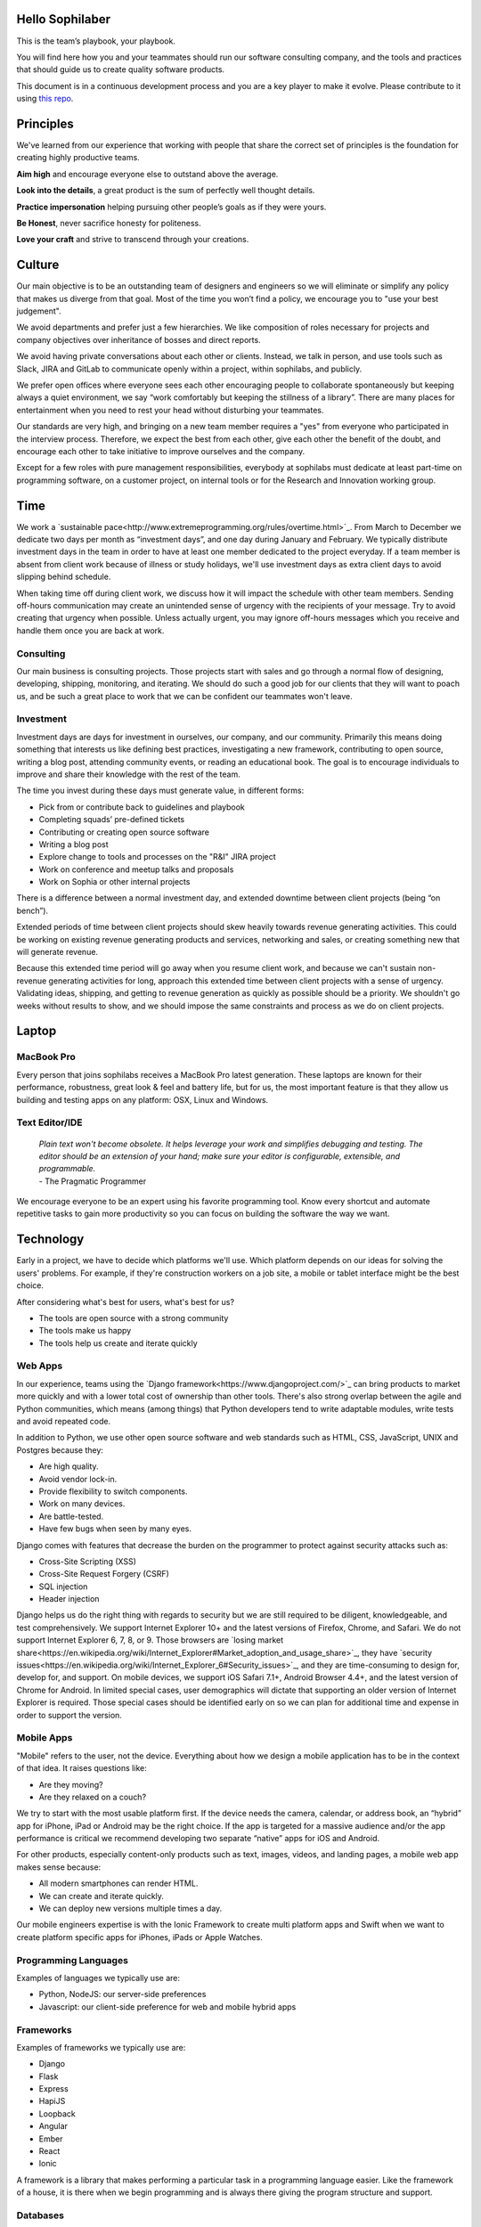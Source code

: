 Hello Sophilaber
================

This is the team’s playbook, your playbook.

You will find here how you and your teammates should run our software consulting
company, and the tools and practices that should guide us to create quality
software products.

This document is in a continuous development process and you are a key player
to make it evolve. Please contribute to it using `this repo
<https://git.sophilabs.io/sophilabs/playbook>`_.

Principles
==========

We've learned from our experience that working with people that share the
correct set of principles is the foundation for creating highly productive
teams.

**Aim high** and encourage everyone else to outstand above the average.

**Look into the details**, a great product is the sum of perfectly well thought
details.

**Practice impersonation** helping pursuing other people’s goals as if they
were yours.

**Be Honest**, never sacrifice honesty for politeness.

**Love your craft** and strive to transcend through your creations.

Culture
=======

Our main objective is to be an outstanding team of designers and engineers so
we will eliminate or simplify any policy that makes us diverge from that goal.
Most of the time you won’t find a policy, we encourage you to "use your best
judgement".

We avoid departments and prefer just a few hierarchies. We like composition of
roles necessary for projects and company objectives over inheritance of bosses
and direct reports.

We avoid having private conversations about each other or clients. Instead, we
talk in person, and use tools such as Slack, JIRA and GitLab to communicate
openly within a project, within sophilabs, and publicly.

We prefer open offices where everyone sees each other encouraging people to
collaborate spontaneously but keeping always a quiet environment, we say “work
comfortably but keeping the stillness of a library”. There are many places for
entertainment when you need to rest your head without disturbing your teammates.

Our standards are very high, and bringing on a new team member requires a "yes"
from everyone who participated in the interview process. Therefore, we expect
the best from each other, give each other the benefit of the doubt, and
encourage each other to take initiative to improve ourselves and the company.

Except for a few roles with pure management responsibilities, everybody at
sophilabs must dedicate at least part-time on programming software, on a
customer project, on internal tools or for the Research and Innovation
working group.

Time
====

We work a `sustainable pace<http://www.extremeprogramming.org/rules/overtime.html>`_.
From March to December we dedicate two days per
month as “investment days”, and one day during January and February. We
typically distribute investment days in the team in order to have at least one
member dedicated to the project everyday.
If a team member is absent from client work because of illness or study
holidays, we'll use investment days as extra client days to avoid slipping
behind schedule.

When taking time off during client work, we discuss how it will impact the
schedule with other team members.
Sending off-hours communication may create an unintended sense of urgency with
the recipients of your message. Try to avoid creating that urgency when
possible.
Unless actually urgent, you may ignore off-hours messages which you receive and
handle them once you are back at work.

Consulting
----------

Our main business is consulting projects. Those projects start with sales and
go through a normal flow of designing, developing, shipping, monitoring, and
iterating. We should do such a good job for our clients that they will want to
poach us, and be such a great place to work that we can be confident our
teammates won't leave.

Investment
----------

Investment days are days for investment in ourselves, our company, and our
community. Primarily this means doing something that interests us like
defining best practices, investigating a new framework, contributing to open
source, writing a blog post, attending community events, or reading an
educational book. The goal is to encourage individuals to improve and share
their knowledge with the rest of the team.

The time you invest during these days must generate value, in different forms:

- Pick from or contribute back to guidelines and playbook
- Completing squads’ pre-defined tickets
- Contributing or creating open source software
- Writing a blog post
- Explore change to tools and processes on the "R&I" JIRA project
- Work on conference and meetup talks and proposals
- Work on Sophia or other internal projects

There is a difference between a normal investment day, and extended downtime
between client projects (being “on bench”).

Extended periods of time between client projects should skew heavily towards
revenue generating activities. This could be working on existing revenue
generating products and services, networking and sales, or creating something
new that will generate revenue.

Because this extended time period will go away when you resume client work, and
because we can't sustain non-revenue generating activities for long, approach
this extended time between client projects with a sense of urgency.
Validating ideas, shipping, and getting to revenue generation as quickly as
possible should be a priority. We shouldn't go weeks without results to show,
and we should impose the same constraints and process as we do on client
projects.

Laptop
======

MacBook Pro
-----------

Every person that joins sophilabs receives a MacBook Pro latest generation.
These laptops are known for their performance, robustness, great look & feel
and battery life, but for us, the most important feature is that they allow us
building and testing apps on any platform: OSX, Linux and Windows.

Text Editor/IDE
---------------

    | *Plain text won't become obsolete. It helps leverage your work and simplifies debugging and testing. The editor should be an extension of your hand; make sure your editor is configurable, extensible, and programmable.*
    | - The Pragmatic Programmer

We encourage everyone to be an expert using his favorite programming tool. Know
every shortcut and automate repetitive tasks to gain more productivity so you
can focus on building the software the way we want.

Technology
==========

Early in a project, we have to decide which platforms we'll use.
Which platform depends on our ideas for solving the users' problems. For
example, if they're construction workers on a job site, a mobile or tablet
interface might be the best choice.

After considering what's best for users, what's best for us?

- The tools are open source with a strong community
- The tools make us happy
- The tools help us create and iterate quickly

Web Apps
--------

In our experience, teams using the `Django framework<https://www.djangoproject.com/>`_
can bring products to market more quickly and with a lower total cost of
ownership than other tools. There's also strong overlap between the agile and
Python communities, which means (among things) that Python developers tend to
write adaptable modules, write tests and avoid repeated code.

In addition to Python, we use other open source software and web standards such
as HTML, CSS, JavaScript, UNIX and Postgres because they:

- Are high quality.
- Avoid vendor lock-in.
- Provide flexibility to switch components.
- Work on many devices.
- Are battle-tested.
- Have few bugs when seen by many eyes.

Django comes with features that decrease the burden on the programmer to protect
against security attacks such as:

- Cross-Site Scripting (XSS)
- Cross-Site Request Forgery (CSRF)
- SQL injection
- Header injection

Django helps us do the right thing with regards to security but we are still
required to be diligent, knowledgeable, and test comprehensively.
We support Internet Explorer 10+ and the latest versions of Firefox, Chrome, and
Safari. We do not support Internet Explorer 6, 7, 8, or 9. Those browsers are
`losing market share<https://en.wikipedia.org/wiki/Internet_Explorer#Market_adoption_and_usage_share>`_,
they have `security issues<https://en.wikipedia.org/wiki/Internet_Explorer_6#Security_issues>`_,
and they are time-consuming to design for, develop for, and support.
On mobile devices, we support iOS Safari 7.1+, Android Browser 4.4+, and the
latest version of Chrome for Android.
In limited special cases, user demographics will dictate that supporting an
older version of Internet Explorer is required. Those special cases should be
identified early on so we can plan for additional time and expense in order to
support the version.

Mobile Apps
-----------

"Mobile" refers to the user, not the device.
Everything about how we design a mobile application has to be in the context of that idea. It raises questions like:

- Are they moving?
- Are they relaxed on a couch?

We try to start with the most usable platform first. If the device needs the
camera, calendar, or address book, an “hybrid” app for iPhone, iPad or Android
may be the right choice. If the app is targeted for a massive audience and/or
the app performance is critical we recommend developing two separate “native”
apps for iOS and Android.

For other products, especially content-only products such as text, images,
videos, and landing pages, a mobile web app makes sense because:

- All modern smartphones can render HTML.
- We can create and iterate quickly.
- We can deploy new versions multiple times a day.

Our mobile engineers expertise is with the Ionic Framework to create multi
platform apps and Swift when we want to create platform specific apps for
iPhones, iPads or Apple Watches.

Programming Languages
---------------------

Examples of languages we typically use are:

- Python, NodeJS: our server-side preferences
- Javascript: our client-side preference for web and mobile hybrid apps

Frameworks
----------

Examples of frameworks we typically use are:

- Django
- Flask
- Express
- HapiJS
- Loopback
- Angular
- Ember
- React
- Ionic

A framework is a library that makes performing a particular task in a
programming language easier. Like the framework of a house, it is there when we
begin programming and is always there giving the program structure and support.

Databases
---------

For data that must be saved and stored correctly, we use `PostgreSQL<http://www.postgresql.org/>`_
(we usually refer to it as "Postgres").
It's a 30 year old open source database that is highly respected, well supported
by documentation and hosting providers, and used by any developer who knows the
SQL standard.

In recent years, a movement called `NoSQL<https://en.wikipedia.org/wiki/NoSQL>`_
has gained popularity. Best translated
as "not only SQL", tremendous effort has been made to create different kinds of
databases for different use cases, often based off `academic or industry
research<http://nosqlsummer.org/papers>`_.

Our most frequently used NoSQL database are `Redis<http://redis.io/>`_, which we
use for storing
transient, high quantity read/write data such as activity feeds, tags,
background jobs, sessions, tokens, and counters; `Cassandra<http://cassandra.apache.org/>`_
which we use for storing time series.

Redis and Cassandra are reliable, open-source, and simple. They offer high
performance and reliable predictions of its performance.
When we need to do full-text search on documents, we use `Solr<http://lucene.apache.org/solr/>`_.
Its major features include hit highlighting, faceted search, real-time indexing,
dynamic clustering, database integration, and rich text documents handling.

Licenses
--------

In contrast with a proprietary license, the source code of an open source
program is made available for review, modification and redistribution. The
difference between open source licenses is what we can and can't do with the
source code.
Open source licenses can be divided in two categories: permissive and copyleft.
Permissive examples include:

- `Berkeley Software Distribution (BSD) licenses<https://en.wikipedia.org/wiki/BSD_licenses>`_
- `MIT license<https://en.wikipedia.org/wiki/MIT_License>`_
- `Apache license<http://en.wikipedia.org/wiki/Apache_License>`_

A copyleft example is the `General Public License (GPL)<https://en.wikipedia.org/wiki/GNU_General_Public_License>`_.
Both categories have the purpose of establishing the copyright holder for the
software, granting users the right to copy, modify and redistribute it,
protecting the copyright holder from any potential guarantees that the software
may provide (software is provided as-is), and optionally imposing some
restrictions.

Permissive licenses let us modify a program, redistribute it, and even sell it.
We can embed or link code with other programs without restriction or explicit
permission by the copyright holder.
Copyleft licenses only allow us to link or distribute code with other code that
has the same license. It also forces modifications to be released under the same
license. Combining anything with the GPL makes it GPL.

Non-copyleft licenses do not enforce derivative works to also be open source.
Some software is released under a dual license: both a permissive and copyleft
license. This provides developers who use the dual licensed code to apply the
license that better suits their needs.

Most of the software we use has a permissive license:

- PostgreSQL, PostgreSQL License (BSD based)
- Redis, BSD
- Solr, Apache License 2.0
- Python, Python Software Foundation License (PSFL) (BSD based)
- Django, Django license (BSD based)
- AngularJS, MIT

Methodology
===========

The Agile way
-------------

We adhere to the `Agile Manifesto principles
<http://agilemanifesto.org/principles.html>`_, declaring that our highest
priority is to satisfy the customer through early and continuous delivery of
valuable software.
We welcome changing requirements, even late in development as we understand that
agile processes must harness change for the customer's competitive advantage.

We say that working software is the primary measure of progress, and to be
consequent we deliver working software frequently, from a week to a couple of
weeks, with a preference to the shorter timescale.

Agile processes promote sustainable development. The sponsors, developers, and
users should be able to maintain a constant pace indefinitely and must work
together daily throughout the project.

At regular intervals, we reflect on how to become more effective, then
tune and adjust our behavior accordingly. We look for a motivating environment
and culture, where everybody trusts each other to receive constructive feedback
and get the job done.

We strongly believe that continuous attention to details and technical
excellence enhances agility. And Simplicity --the art of maximizing the amount
of work not done-- is essential, at every level.

In our experience we have seen that the best architectures, requirements, and
designs emerge from self-organizing teams that truly understands these
principles.

Project kick off
----------------

When a project starts a kick off meeting is set up, please use this document to
guide the presentation.

After that, the following stuff is set up:

- Project mailing-list: `project@sophilabs.com<mailto:project@sophilabs.com>`_, which includes the client and `project-dev@sophilabs.com<mailto:project-dev@sophilabs.com>`, which include only the technical team
- JIRA tracker (provided by client)
- Gitlab or Github repositories (provided by client)
- Jenkins project (provided by client)
- Access to cloud service (security groups and roles)
- Google docs folder (ask client for a documents repository or use docs.sophilabs.io instead)

Standups
--------

During the morning, every project team get together for 15 minutes.
We say what we did yesterday, what we're going to do today, and expose blockers.
We immediately resolve blockers together or help the person after standup.

We do this in order to:

- See each other face-to-face.
- Learn what others are doing so you can help them.
- Build accountability and trust.

Tasks
-----

We have used Redmine, JIRA, Pivotal Tracker, Asana, Trello and other task
management systems over the years. The following section details a process
using JIRA but the overall process remains relatively similar across different
systems.
No two products are the same, so flexibility in the product development process
is important. JIRA responds well to changing the structure of the process
"on the fly."

In any task management system, it's important to have a view into the product
development process. The Current Sprint is the single prioritized list to which
the product team refers in order to know what to work on next. It represents
two weeks of work.
A story represents a job story, bug fix, engineering task, or general todo.
They start out as a simple idea, 1-2 sentences long. Detail is added,
explaining why (from a business perspective) we're focusing on it, descriptive
wireframes and maybe notes on suggested implementation, sometimes is good idea
including the acceptance criteria of the story.

Once the stories in the Sprint have been prioritized and vetted, they are ready
for design and development. A designer or developer "puts their face on it" by
assigning it to themselves and pulling it into the In Progress column.
The stories in the In Progress column are actively being designed or developed.
You should never have your face on more than two stories at a time.
Work is done in a feature git branch. When a designer or developer creates a
pull request for their feature branch, they move the story to the Code Review
column. Any reviewers "put their face on it" while reviewing.

Biweekly Retrospective
----------------------

Once every 2 weeks, everyone in the project meets in-person or via video
conference. This is an opportunity for the entire team to discuss achievements,
hurdles, and concerns with the goal of everyone leaving excited and empowered
for the week of work to come.

The agile buddy runs this meeting aiming to:

- Understand how the team feels about last week's progress and what's to come. Ask each team member from both sophilabs and the client, "How did you feel about last week? How do you feel coming into this week?" This is less a recap of the completed work (a better place being during daily standup) and more a pulse of how each person feels. Take notes.
- Have each member of the team voice any risks or concerns; after everyone has had the opportunity to bring these up, work together as a group to mitigate these concerns. Encourage everyone to voice the same concerns even if they've already been mentioned; it helps prioritize what the team is most concerned about and should spend the most time fixing. This is an opportunity to discuss how to improve the process and product we're building together. Note who had which concerns and track how we'll be addressing these concerns.
- Celebrate success. Review the work that shipped last week, showing the actual product, and congratulate those who made it happen.
- After the retro is done, share the notes with the team and ensure anything actionable from the retro is captured. This allows teammates to view progress, understand how feelings on the project change over time, and accomplish anything we set out to do given the outcomes of the retro.

Based on the answers to these questions, we record our plans in the task
management system:

- Archive the two-week previous sprint.
- Review product design priorities. Pull what we estimate to be an appropriate amount for this week into the Backlog.
- Review bugs. Pull any important bugs into the Backlog and prioritize them at the top of the queue before everything else. We want to always be fixing what's broken first.
- Review engineering and refactoring tasks. Pull stories into the Backlog based on what the designers and developers believe is appropriate given the previously stated product design and bug tasks.
- Re-sort the entire Backlog according to priority.

The task management system is the canonical repository for plans.
When things are only said on the phone, in person, in emails that don't include
the whole group, or in one-on-one chats, information gets lost, forgotten, or
misinterpreted. The problems expand when someone joins or leaves the project.

We could be called "aggressive" with our approach cutting features, budgets, and
schedules. It's hard to say "no." "No" is usually not well-received. There's a
reason someone requested the feature.
We have to battle sometimes in the face of "yes". We do so armed with knowledge
of `the history of software success and failure<http://blog.codinghorror.com/the-long-dismal-history-of-software-project-failure/>`_:
in 2004, only 34% of software
projects were considered successes. The good news is that was 100% better than
the stats in 1994. "The primary reason is the projects have gotten a lot
smaller."
Few software projects fail because they aren't complicated enough. Saying "no"
means keeping the software we're building as simple as possible. Every line of
code we write is an asset and a liability.

Simple software, once launched, is better suited to meeting the demands of
customers. Complex software, if it ever launches, is not as able to respond to
customer demands quickly.

Product Design
==============

Wireframes
----------

It is crucial to keep the design of the application ahead of the development.
Focus should be placed on wireframing usability, user experience, and flows.
We find it important to keep the design and development cycle adequately tight.
We do not wireframe one month out because as we approach certain areas of the
product, we often decide to cut or change features.
Those changes are an expected part of the iterative process and feedback loop
between the client, the sophilabs team, and users. It would be wasteful to
spend time wireframing features that never get built or building features that
won't be used.
The designer will refine the sketches into HTML and CSS wireframes.
HTML and CSS wireframes are built on `moqups<https://moqups.com/>`_. It also allows developers to start
implementing features within the wireframes.

User Experience
===============

User Interface
--------------

In the context of our software, the user interface is the individual views that
provide for goal completion.

We evaluate interfaces on the following criteria:

- Puts outcomes first
- Provides users with affordances
- Congruent with surrounding platform
- Consistent across entire application

We put the users goals first. No one is using our software exclusively because
of how beautiful it is. There's a reason they sought our solution out. Making
that outcome easily attainable and desirable is our highest priority.
We make software easy to comprehend. It's not enough to be functional, users
must know capabilities exist and be able to anticipate how the software is
going to react to their inputs. Our software should be as intuitive as possible.
We remain consistent with platform guidelines. Interfaces look and feel best
when in congruence with their context, rather than being strictly branded
across all platforms. We prefer common patterns when designing.
We retain consistency. Usable interfaces work as expected across the entire
application.

Interaction Design
------------------

Interaction gives users the ability to change the canvas, to directly
manipulate. Designing those interactions is what makes our software come to
life. Interactions should provide affordance — `animation<http://medium.com/p/926eb80d64e3>`_,
for examples, can
be used as a powerful metaphor for helping a user understand an interface.
Interactions help guide a user from the beginning of a task through it's
completion.

Designers guide these interactions from prototype to implementation. For web
applications we start in the browser. For review, we use gifs to demonstrate
interactions.

Visual Design
-------------

We refer to an application's visual design exclusively as its style.
We use the `universal design principles<https://thoughtbot.com/upcase/design-for-developers-resources/principles>`_
to communicate and bring order to those ideas in our applications.

Those fundamentals include, among others:

- Alignment (often achieved with grids)
- Emphasis (often achieved with size, position, color)
- Consistency (buttons, links, headers typically look alike)
- Whitespace (elegant, timeless, gives eye a rest)

Successful visual designs typically don't draw attention to themselves.
The content will be front-and-center. The workflows through the site will be
obvious. Resist the temptation to aim for a design that is "memorable" or a
design that "pops."

Successful designs are usable.

Development
===========

Our development practices are based on the `Agile Manifesto<http://agilemanifesto.org/principles.html>`_
and a subset of the `XP practices<http://www.extremeprogramming.org/>`_.
We adhere to their principles and found that
applying them improves the quality of our work and happiness of our team.

Version Control
---------------

We always use source code control. It's like a time machine. We can work in
parallel universes of our source code, experimenting without fear of losing
work. Roll back if something goes wrong.
`Git<http://git-scm.com/>`_ is an open source code control system written by
Linus Torvalds.
It's fast and great for working in branches.
We prefer to use `Gitflow<https://github.com/nvie/gitflow>`_ for branches and release management.
We use `GitLab<http://git.sophilabs.io>`_ for hosting our git repositories.

Style Guide
-----------

We write code in a consistent `style<https://guidelines.sophilabs.io>`_ that
emphasizes cleanliness and team communication.

High level guidelines:

- Be consistent.
- Don't rewrite existing code to follow this guide.
- Don't violate a guideline without a good reason.
- A reason is good when you can convince a teammate.

Pair Programming
----------------

Code that is written by two people who sit next to each other at the same
computer is `pair-programmed<http://www.extremeprogramming.org/rules/pair.html>`_ code. That code is considered high quality and
should result in cost savings due to less maintenance.
In the long run, this style of development saves money because fewer bugs are
written and therefore do not need to be fixed later.
An indication that pairing is beneficial and should be done more often is the
following example:
When you are writing an important piece of code, don't you want another person
to look it over before it goes into production?
While we don't pair program all the time, we recognize the difficulty in acting
as a team when we work at a distance from each other. There is no better
collaboration between designers and developers than at the keyboard.

Code Reviews
------------

Here's the flow. Read our `git flow based protocol<https://guidelines.sophilabs.io>`_ for the git commands.

1. Create a local feature branch based on dev.
2. When feature is complete and tests pass, stage the changes.
4. When you've staged the changes, commit them.
5. Write a good commit message.
6. Share your branch.
7. Submit a merge request.
8. Ask for a code review in `Slack<https://chat.sophilabs.io>`_.
9. A team member other than the author reviews the merge request. They follow the `Code Review guidelines<https://guidelines.sophilabs.io>`_ to avoid miscommunication.
10. They make comments and ask questions directly on lines of code in the GitLab web interface or in Slack.
11. When satisfied, they comment on the merge request "Ready to merge."
12. View a list of new commits. View changed files. Merge branch into dev.
13. Delete your remote feature branch.
14. Delete your local feature branch.

Testing
=======

Test-Driven Development
-----------------------

`Test-Driven Development<http://www.extremeprogramming.org/rules/testfirst.html>`_
(TDD) is one of the most important Extreme Programming
(XP) rules, but we need to be very careful how to apply it as it may add an
important amount of code that could make us move slower.
One of the great benefits of TDD is that it enforces the design of testable
components, it is a great practice to create clean and maintainable code, and
we have some suggestions to encourage the creation components
interfaces tests and not for implementation details:

- Don’t test private methods.
- Test the more generalist method that is closer to the user instead of each one responsible for the smaller tasks.

Acceptance Tests
----------------

Acceptance tests are code created from stories’ acceptance criteria. This code
is run against the application. When executed for the first time, the test will
fail. The developer writes application code until the test passes.
When the test passes, the developer commits the code into version control with
a message such as:

*Author creates post*

The code is then run on the Continuous Integration server to make sure the
acceptance test still passes in an environment that matches the production
environment.
Everytime the code is pushed to the dev branch, the staging environment is
automatically updated so anyone can see the current status of the project.

When the acceptance test is green for the CI server and you and any other
designers, developers, or clients are satisfied that the jobs story is complete
on staging, the feature can be deployed to production at will. This can result
in features being pushed to production very frequently, and therefore more
value is being delivered to customers sooner.

Continuous Delivery
-------------------

Martin Fowler has an `extensive description<http://martinfowler.com/articles/continuousIntegration.html>`_
of Continuous Integration. The basics are:

- We have a test suite that each developer runs on their own machine.
- When they commit their code to a shared version control repository, the tests are run again, "integrated" with code from other developers.

This helps ensure there's nothing specific to the developer's machine making
the tests pass. The code in version control needs to run cleanly in production
later so before the code is allowed to be deployed to production, it is run on
a CI server or service.
When a build fails, we get alerts in Slack and via email. Click the alert and
we see a backtrace that gives us a hint of how to "fix the build."
When we write the fix and commit to version control again, we'll get a "passing
build" alert in Slack and via email. Click the alert and we see the passing
build.

*Green is good.*

A solid test suite is an absolute requirement for a web application in our
opinion. However, one major problem with test suites is that they get slow as
they get large.
CI can ease the pain by distributing the test runs in parallel.
We've used Bamboo, Hudson (now called Jenkins), and other CI libraries that we
manage ourselves.
We use `Travis CI<https://travis-ci.org/>`_ for open source projects. We use
`Jenkins<http://ci.sophilabs.com>`_ for private repositories.
CI test runs are triggered by GitLab post-receive hooks.

Deployment
==========

We focus on the client's product as much as possible and outsource operations
as much as possible to external services. This saves time and money.

Checklist
---------

- We have found that a short checklist is valuable when setting up a new production environment or preparing for a launch:
- Are we using a concurrent web server? See how to set up Nginx.
- Are long-running processes such as email delivery being run in background jobs? See how to set up delayed Job.
- Are there redundant (at least two) web and background processes running?
- Are we using SSL? See "SSL Certificates" section below.
- Are API requests being made via a separate subdomain (api.example.com)? Even if the same app, this gives us architectural flexibility in the future.
- Are deploys done manually at a scheduled time when teammates are fresh and available if something goes wrong?
- Do deploys follow a well-documented script?
- Are we sending logs to a remote logging service? See How to integrate Sentry.
- Are we using a AWS RDS service? See AWS production databases.
- Are we monitoring performance and uptime? See `New Relic<https://newrelic.com/>`_.

Domain Names
------------

We suggest to use `Domize<https://domize.com/>`_ to see what's available.
Use `DNSimple<https://dnsimple.com/>`_ to buy and
maintain domain names If the client doesn’t have a domain registered yet.

SSL Certificates
----------------

Buy a `wildcard certificate from DNSimple<https://dnsimple.com/ssl-certificate>`_.
The wildcard (*) lets you use the
same certificate on www., staging., api., and any other future subdomains.
SSL and DNS are tightly coupled. If we're doing any work with SSL, we need
to make sure we have access to make DNS changes, like adding a CNAME record.
If we're working with a client who has a department that handles DNS, schedule
time during off-peak hours to pair program with the DNS person to make sure
everything goes well. We can accidentally take down a site that is all SSL if
this work isn't done methodically.

Hosting
-------

We use `Amazon Web Services<https://aws.amazon.com/>`_.
The cloud and the services it enables will empower our clients' businesses to start and operate in a manner that has never been possible before without significant upfront investment.
If we offer file uploads for features like user avatars, we upload them to
`Amazon S3<https://aws.amazon.com/s3/>`_.

Transactional Email
-------------------

We use `Amazon SES<https://aws.amazon.com/ses/>`_ and `SparkPost<https://www.sparkpost.com/>`_
(supports templates) to have our application
deliver email to users, known as transactional email.

Examples of transactional email are:

- Confirmations
- Follow ups after the first 3 days of use
- Free trial is expiring
- Message another user in the system

Payment Processing
------------------

For collecting payments from users via credit or debit card, we use `Stripe<https://stripe.com/>`_.
It is a payment gateway and merchant account. We also use it for recurring
billing.
Charges for Stripe will vary depending on usage.
Successful charges are 2.9% + 30 cents. There are no setup fees, monthly fees,
or card storage fees.

Monitoring
==========

We use `New Relic<https://newrelic.com/>`_ to monitor performance of production
applications.
Debugging performance might be the best part of a developer's job.
There's a clear, numeric problem. When we fix it, that number improves.
We can say things like "We made this 175% better."

There's many established techniques for fixing performance problems.

- Amazon server clusters
- gzipping
- Asset pipeline
- SQL query caching
- ORM queries improvements

A number of them require developer thought:

- Database indexing
- Eager loading
- HTTP caching

Page caching is the heaviest handed technique we have, but if we can cache an
entire page and push it into a CDN, that will be the fastest option.

Communications
==============

Everyone who works at sophilabs has a responsibility to engage professionally
with clients.
As a developer or designer, we undoubtedly are involved in emails, phone calls,
or chats with clients. In these interactions, we always demonstrate respect and
professionalism.

E-mails
-------

All emails are archived and not deleted, so that a paper trail exists on any
internal conversation or client facing communications.

Also for the purpose of maintaining a paper trail, we ensure that a record of
all sophilabs emails remain in the google apps sophilabs site. This means
that if we forward emails or use an email client, all emails are recorded in
google apps as well.

We use an appropriate `email signature<https://git.sophilabs.io/sophilabs/playbook/blob/master/communication/email-signature.html>`_
to maintain a professional tone with clients at all times.

Protecting confidential information via email is also extremely important for
us. As such, we do not send passwords by email, and we are very careful in
sending confidential documents by email as well. All email can be easily
intercepted by third parties. No confidential information should ever be sent
to someone who is not “need to know”.

Slack
-----

We are logged in Slack during work hours. This decreases feedback loops for
team communication. Our slack account is under sophilabs.slack.com.

Data Security
-------------

We have some security guidelines to keep confidential information safe.

- We set passwords on computer for boot up and sleep
- We never send passwords using email
- We create safe passwords
- We do not leave our laptop, computer, phone, or papers lying around unprotected
- We limit access to sophilabs networks and communication channels, email and phones

Sales
=====

We're designers and developers. We want to design and develop software.
Before we can do that, we need clients to hire us. The following section
details how our sales process works and answers commonly asked questions by
potential clients.

The overall process is:

- Someone contacts us.
- We have a skype call.
- Qualify/disqualify: are we a good fit for the client?
- Qualify/disqualify: is the client a good fit for us?
- Understand the client's vision.
- Agree to the outcomes we're trying to achieve.
- Estimate iterations.
- Schedule people for iterations.
- Sign the contract.
- Pay a security deposit
- We start working.

Leads
-----

Our leads often come from referrals from clients and Google searches.
We track each lead on `sophia<https://panel.sophilabs.io>`_.

A salesperson will get assigned to the card for the incoming lead but anyone
in the sales team can take responsibility for that lead. The person responsible
qualifies or disqualifies the lead, often with a quick intro email or skype
call with the potential client.
We prefer to pair on sales calls, having at least one designer and one
developer on the call. This enables us to get multiple opinions on how good or
bad of a fit the client and project might be for us, it gives us the ability
to answer both design and development questions to the best of our ability,
and it allows us to train and improve our process during sales calls.

Understanding Product Vision
----------------------------

Our goal is to begin thinking about the client's product and working as a team
to plan it even before we officially start working together. Some example
questions to ask:

- What big benefit does the product provide?
- Who currently buys this product?
- Who do you want to buy this product?
- What do customers love about your product?

We distribute the sales process throughout the team. Potential clients should
be able to talk to the people they'll work with. We should be able to handle
spikes in incoming leads that make it unreasonable for the sales team to
respond in a timely fashion.

Customer Availability
---------------------

Tools like Slack, Gitlab, and Jira have made remote work much easier over the
years, and we work remotely every day with our customers.
An ideal consulting project for us is one where a member of the client team is
available every time. Failing that, we want to find out during the sales
process how available they will be.
If it seems like they won't be available very often, we should seriously
consider declining the project.

NDAs
----

If the NDA is important to the client, ask them to tell us enough about the
business to evaluate whether there's a conflict with our existing or past
clients. If we determine there's no conflict, the project is a good fit, we
sign it.

Roles
-----

Technical team
~~~~~~~~~~~~~~

We offer some combination of designers, Python developers, and Javascript
developers. An agile buddy assists the team for a few hours a week.
The designer is responsible for designing interactions between users and the
product. They write user interface code.
The developers make it work. They write the code that makes the app "smart."
They aim to make the product error-free. They monitor performance because speed
is a feature of every application.
Developers keep it running. They make architectural decisions and interact with
modern-day hosting companies.
The developers also implement. They write and maintain HTML, SASS, Javascript,
Python, SQL, and lots of other code. They set and meet development standards,
keep the `Continuous Integration<http://www.extremeprogramming.org/rules/integrateoften.html>`_ build passing, and review each other's code.
The agile buddy adds an impartial perspective. They run weekly meetings so that
there is consistency in week-to-week communication. They keep an eye on the
high-level goals of the project, which should be easier for them because they
are not in the weeds of the project day-to-day. They express enthusiasm when
the team is in a groove and help problem-solve when things get off track.
When appropriate, they should work with the client to either reduce or increase
team size to correctly serve the project.

Agile buddy
~~~~~~~~~~~

The agile buddy is not a project manager. The rest of the team does not report
to them. The agile buddy is also not a technical or design lead. Agile buddies
need not be Managing Directors or CXOs, but typically are due to flexibility
in schedule. Anyone at sophilabs should be able to advise a project. If the
primary salesperson is not also the agile buddy, there should be a smooth
hand-off from one to the other.

While each person plays a role, a team needs to be a team.
Everyone takes responsibility every day for delivering high quality work,
for staying true to the vision for the product, for communicating their
schedule and intentions, for making hard decisions, for delegating to others
when they don't have the time or skill to accomplish a task, for keeping
team morale up, and for being consistent.

No Fixed Bids
-------------

Some consulting relationships start with a requirements document. The
requirements are often extremely detailed.
The probability of this document containing the optimum feature set is
extremely low. The right features are better learned through user interviews,
prototyping, releasing actual software, and getting feedback from real users.
Based on that document, clients expect consultants in the industry to submit
an exact timeframe and bid. This contract style sets the client and consultant
working against each other right from day one. Instead of focusing on designing
the product experience or evaluating what assumptions were wrong, they spend
time negotiating about what was meant in a document written a long time ago or
focusing on arbitrary deadlines. But it's worse than negotiating; it's
retroactively discussing something that no one remembers the same way.
As you might have guessed, we don't do fixed-bid, fixed-feature-set proposals.

Budget
------

We `do need to know clients' budget<https://medium.com/what-i-learned-today/a61ec864c898>`_.
This is often uncomfortable for them but
their budget helps determines what scope is possible. It saves time. If they
don't know their budget, we discuss different options.
We talk about breaking product rollout into stages and try to improve the
product's chances of success at each stage by:

- Focusing on a small subset of features.
- Designing a valuable user experience.
- Developing a meaningful relationship with users.

Rate
----

We price projects at a per person, per hour rate. We consult a minimum of 32
hours per week. We use the same rate for designers and developers. The work
required for each week dictates which skills are needed. The number of people
needed determines the cost and how much gets done.
During the process of explaining our billing, we sometimes tell potential
clients "time and materials" is the same as hiring an employee for their annual
time except there's less risk to them because:

- Our team is experienced. We've interviewed hundreds candidates in order to find the talented group of people we work with today.
- We've worked together on projects before. We have "a way" of doing things.
- Short projects require less money.
- Our time is predictable (32 hours/week) and consistent.
- We can quickly rotate in a new team member if someone gets sick, leaves the company, or is ready to rotate to a new project.

Clients always know what is happening via access to the project management
system (JIRA), chat room (Slack), version control system (Gitlab), and ongoing
communication with our teammates.

Contract
--------

We store contracts in Google Drive and have a series of folders for pending,
current, past, and lost clients.

The consulting proposal and contract contains:

- A one-page summary of the expected work.
- Our hourly rate.
- Security deposit covering two weeks of work is required to start working.
- Invoices will go out once a month.
- Agreement that both parties won't use materials which break someone else's copyright.
- Agreement that both parties won't publish things to the web hosting provider which are abusive or unethical.
- Agreement that the contract is mutually "at-will" and either side can decide to stop work with a prior notice of 15 days.

Hiring
======

Recruitment
-----------

We've met our future teammates via:

- `GitHub<http://github.com/>`_
- `Python<http://www.meetup.com/py-mvd/>`_ and `Javascript<http://www.meetup.com/mvd-js/>`_ Meetups
- `Python<http://uy.pycon.org>`_ and `Javascript<http://jsconf.uy>`_ Conferences
- `Buscojobs<http://www.buscojobs.com.uy/>`_

Many of us are regulars at Python and Javascript events.
A nice thing about those meetings are that they happen naturally.
We know what we'll get when we hire in the above ways. We know their
personality and energy level from the user group. We know their coding style
from their open source work. We know they'll take initiative because they
voluntarily contributed to the community.

Interviewing
------------

We create a new record on Sophia for each candidate.
The recruitment team ensures that everyone gets a response and make sure
that one of the directors speak with a candidate before is hired.
Anyone can do an initial review of the candidate's application. In particular,
they review the candidate's code sample or portfolio. If necessary, they may
ask someone else (like a designer or Javascript developer) for another pair of
eyes on the code or portfolio.
The recruitment team will pull the managing director, designers, or developers
into subsequent discussions, putting their faces on the Sophia candidate to
ensure we always know who is responsible.

We have standard questions for Python developers, NodeJS developers, DevOps
and designers for the technical interview. We like to talk to respondents about
design process, architecting systems, and writing code; the same thing we do
for work every day.
Aside from technical skill, during the entire interview process, we look for
`character strengths<http://www.kipp.org/our-approach/strengths-and-behaviors>`_ like:

- Enthusiasm (invigorates others)
- Focus (pays attention, resists distractions, remembers directions)
- Composure (remains calm when critiqued, doesn't interrupt)
- Gratitude (shows appreciation)
- Curiosity (eager to explore, asks questions to understand, actively listens)
- Optimism (gets over frustrations quickly)
- Grit (finishes what he or she starts, doesn't get blocked)
- Emotional intelligence (demonstrates respect for others' feelings, knows when and how to include others)
- Appreciation of beauty (notices and appreciates beauty and excellence)

To be hired, the candidate must get a unanimous "yes" from the existing
teammates with whom they interacted.

Offer and Onboarding
--------------------

We make the offer via mail, if it is accepted then a contract is signed by
both parties and a trial work period of three months is agreed. Both parties
are going to use that period to evaluate each other. A feedback meeting is
going to be scheduled between the new team member, his mentor and the agile
buddy 10 weeks after the hiring.

When the offer is accepted, we create the teammate's email address, gives them
access to systems like GitLab and Slack, sends them their Employment Agreement,
notifies Accounting, sends a welcome email to the teammate, receives a welcome
package including a MacBook Pro, stickers, a printed version of this playbook
and a t-shirt; and creates JIRA issues for the hiring manager for any remaining
items that we haven't been able to complete.

Mentors
-------

We assign a mentor to new team members who acts as a guide on their first
three months. The mentor helps them set up their machine, purchase any required
software, and walk them through one turn of the development cycle by getting
their profile added to our website. The mentor also makes them feel comfortable,
answers questions they may have, or points them to the person who can answer
them.

Compensation
------------

We are entirely bootstrapped, with no outside investors, and no debt.
Sustainability of the company is very important to us. We want to bring great
people on at reasonable salaries and reward them as aggressively as possible
for actual performance.
We may never be able to compete dollar for dollar with other tech companies but
we can compete on being a great place to work, with lots of opportunities to
learn, and the freedom to define and execute on our own projects.

Biannual Reviews
----------------

In order to continually improve ourselves and the company, all year round on
every project we're on, we receive regular feedback from clients, managers,
and teammates. We additionally have biannual reviews for more formal review
and potential salary increases.
During onboarding, a "Biannual Review" calendar event is created, set to recur
once every 6 months, starting from the hire date.

The agenda for biannual reviews is roughly:

- Our performance on recent consulting projects
- Our investment days contributions
- Our satisfaction with our work, projects, and the company
- Our questions about sophilabs and our strategy
- Our areas of focus for the next 6 months

Salary increases are the natural result of improvement. Our manager may
increase our salary during biannual reviews in a way that is compatible with
the company's finances and individually appropriate to us based on things
we've done, such as:

- creating great software
- making users and clients happy
- improving ourselves by learning something new
- improving sophilabs by bringing in sales, mentoring a teammate, contributing to an internal tool or research
- improving our community by writing blog posts, contributing to sophilabs open source projects, or attending conferences
- doing the things we didn't think to put on this list

It's important that our manager explains why a raise is being given and what,
if anything, could be done to receive a higher raise next time. We don't get
raises for "just showing up."

Operations
==========

Running a software-based business requires more than beautiful code or a
popular product. Managing cash flow and taxes can feel unimportant or difficult
but getting them right is as vital to our success as product design.

Fortunately, we have decided long time ago to build our own ERP system which
make things like bookkeeping, receipts, signatures, and invoicing much easier,
it is a minimal core system connected with multiple third party services such
as Redmine, Jira, Quickbooks to extract desired information. It’s name is
Sophia and it is living on `panel.sophilabs.io<https://panel.sophilabs.io>`_.

Email
-----

We use `Gmail<https://mail.sophilabs.io>`_ for our email.

Calendar
--------

We use `Google Calendar<https://calendar.sophilabs.io>`_ for our calendars.

Documents
---------

We use `Google Docs<https://docs.sophilabs.io/>`_ for our editable documents.
We prefer Google Docs because they are:

- Easily sharable by URL. Everyone has a browser, not everyone has MS-Office or OpenOffice installed.
- Always up to date with the latest edits.
- Enable real-time collaboration, like group meeting notes.
- Autosaved to the cloud, so no worrying about backup.
- Are as easy to find as Googling something.
- Without document type versioning (e.g. xls vs. xlsx).

These tools are not well-suited for large documents or complicated spreadsheets,
which is great.
We write code and are biased toward minimal documentation and upfront specs so
we shouldn't be writing long documents.
For cases where we are writing large spreadsheets, we find it's faster to snap
together a small app to do the job. This is a good time to ask if such
complicated analysis is really necessary.
When documents are mostly similar with slight variations (like contracts),
we create templates and put them in the Templates folder of our Docs repository.

Meetings
--------

We over-communicate with clients online to avoid having scheduled meetings.
Every problem arises from poor communication.
When we need to meet for a discussion, we aim for 30 minutes.
When working remotely, `Google Hangouts<https://apps.google.com/intx/en/products/hangouts/>`_
is the prefered communication tool,
if not possible `Skype<http://skype.com>`_ works too. They are easy to set up, sharable by URL,
and let us get a look at whoever we're talking to.
Screen-sharing is also very easy, when necessary. We have used Hangouts/Skype
for client meetings, candidate interviews, and company meetings.

Community
=========

We've learned a ton from blog posts, tweets, and newsletters from others in the
community. We should be giving back when we have something to share.

Blog
----

We have an institutional blog called `Journal<https://sophilabs.co/journal>`_,
for sharing important events
and facts related to sophilabs in addition to product design and software
engineering topics.
When you want to write a post, create an Issue on JIRA in the `Community
project<https://sophilabs.atlassian.net/projects/COM/issues/?filter=allopenissues>`_
and assign the Issue to yourself.

Spend time writing and rewriting a `great headline<http://www.copyblogger.com/magnetic-headlines/>`_.
It helps you narrow your
focus, figure out the purpose of the post, and grab people's attention in the
first place.
When you begin writing, move the Issue to the "Drafts" column.
Write the post in `Sophia<https://panel.sophilabs.io>`_, add tags to the post. Tags help our readers find
related blog posts.
When you're ready for feedback from the team, move the issue to "In Review"
column and share the Issue URL with the team in Slack. Make changes based on
their feedback and your judgement.
When the post is ready to publish, give it a published date and change it
status to published.
Our RSS feed, Zapier, Buffer accounts are setup to automatically work together
to link to the post from Twitter, Google+ and LinkedIn.
Link to the post from Hacker News, Reddit or other appropriate sites.
Move the Issue to "Live."

Research
========

Ongoing experiments are managed in our "Research & Innovation" JIRA project.

We rigorously research, discuss, and conclude experiments on new tools and
techniques. Write up these experiments on the blog at your discretion.

Open Source
-----------

We've created a few open source libraries to help us perform common tasks and
give back to the community.
Our open source libraries do better when there's one person that really steps
up to maintain them. Each of our repositories has a leader that tries to keep
the repository moving forward. The leader doesn't necessarily do the bulk of
the actual work; responsibilities include:

- Understand the underlying code and goal of the library
- Review and merge pull requests
- Respond to and close issues
- Push new releases of packages when appropriate
- Encourage people to take on useful tasks for the library
- Blog, tweet, and otherwise advertise new releases and tips

Every sophilaber has commit access to our open source repositories.
Some guidelines:

- You may want to check with the project leader to see what would be most useful, or whether or not they're on board with your idea.
- Send pull requests rather than committing straight to master.
- Try helping out with existing pull requests or bug reports.
- Documentation patches are a great way to get familiar with a project.

Got an idea for a new library? Found something useful in a client project that
you think is reusable? Great! Some guidelines:

- Extractions are more likely to be useful than Brave New World ideas, because you're extracting something that has already proven useful once.
- If you create a new library, you're expected to lead it, at least for the beginning of its life. Make sure you have time to maintain it.
- Try not to duplicate something that's already been done well. Look around to make sure your problem hasn't already been solved.
- Fixing bugs that affect client projects or introducing small features that would really help a client project is fine during client time. Most open source work should be conducted during investment time. Let the client know if you are willing to add the new open source project as a requirement to the client’s project.
- Think about whether your idea makes more sense as a pull request to an existing project.

Squads
======

We realized that we needed to divide our forces in order to build a
great company.

One of our core principles is *always aim high*, and to be consequent we
developed demanding objectives:

* Hire the best people
* Work for the best companies
* Craft the best software
* Build something that people love

We have created specialized workgroups that strive to achieve those goals by
defining universal guidelines and ensuring they are always applied.

The current squads -classified by objective- are:

-  Hire the best people
 -  Recruitment squad
-  Work for the best companies
 -  Sales squad
-  Craft the best software
 -  Code Analysis squad
 -  Deployment squad
 -  Methodologies squad
 -  Product Design / UX squad
 -  Testing squad
 -  Security squad
 -  Software Design squad
-  Build something that people love
 -  Research & Innovation squad

In addition, we need to support sophilabs infrastructure and operations:

- Infrastructure squad

How it works
------------

Workflow
~~~~~~~~

Every squad follows the same workflow (M.A.P.E.D.):

1. **M** easure teams and projects on different areas
2. **A** nalyze measurements in order to detect the underlying issues and areas of improvements
3. **P** ropose changes and design an action plan considering different scenarios
4. **E** nsure the action plan is executed and help solving stoppers
5. **D** ocument lessons learned and how the plan affected the measurements
6. Go to 1.

Metrics
~~~~~~~

The squads define their own objectives and principles.
In order to measure performance on different projects,
metrics are needed. We use automated tools to measure quantifiable metrics and
quizzes that we distribute periodically to teams and customers to measure
opinionated metrics.

Code Analysis Squad
-------------------

Principles
~~~~~~~~~~
- **Simplicity** : Minimize the effort required to understand a given source
  code.
- **Consistency** : Apply the same practices along the project and across
  similar projects.
- **Legibility** : The ability to understand the code at a statement level.
- **Scalability** : The activity of writing performant code at a statement-level.
- **Reusability** : The ability of a given piece of code to be reused in other
  projects without modification.

Objectives
~~~~~~~~~~
- Produce knowledge about code quality that can be applied to existing and new
  projects. This knowledge must be documented and only cover programming
  languages being used in sophilabs. Examples include: guidelines, linting
  rules, workflows, conventions, etc. These documents won’t only refer to code,
  but also to how to ensure code quality (e.g. code reviews).
- Develop a plan or methodology to measure the effectiveness of the generated
  knowledge.
- Develop or improve tools that automate and control the quality of the code
  (linters, conventions, etc). This tools and documents must be Open Source.
- Adjust guidelines, workflows and other procedures to the needs of each project.

Methodologies Squad
-------------------

Objectives
~~~~~~~~~~

Ensure that the software development processes used on different
projects encourage the following principles:

- Adaptability: The team's ability to quickly adapt to unexpected changes.
- Productivity: The output rate of the team is above the average.
- Visibility: The team is traceable and all documents and resources are accessible. The team proactively documents and informs to put everyone in the same page.
- Satisfaction: Team, client and stake holders are happy.
- Integration: Team and client are involved in the project.
- Automation: All the repetitive processes and tasks that add overhead are automated.
- Simplicity: Doing only what is needed every time.
- Predictability: Estimated tasks were completed on time.

Recruitment Squad
-----------------

Objectives
~~~~~~~~~~

-  Hire great talents with experience or potential.
-  Offer talents to sophilabs as soon as they are required.
-  Generate an excellent reputation and culture so people will aspire to
   work at sophilabs.

Scope
~~~~~

-  This group will be responsible for the hiring process and the three
   months trial period.
-  Attend to inquiries from the Sales and Operations offices.
-  Ask for tasks to the Meeting and Operation offices.

Testing Squad
-------------

Objectives
~~~~~~~~~~

Encourage that software built by sophilabs has the necessary
mechanisms to boost the following principles in an execution
environment:

- Reliability: The application should behave as expected.
- Robustness: The application should be able to continue operating despite abnormalities.
- Correctness: The application is compliant with the requirements specification.

Goodbye
=======

We are a group of people who enjoy crafting software for next-generation products.
We hope the practices we've shared here will be helpful to you.
Thank you for reading.

License
=======

The original idea comes from `Thoughtbot's playbook
<https://playbook.thoughtbot.com>`_, we took the great work they did and adapted
it to our philosophy.

.. image:: https://licensebuttons.net/l/by-nc/3.0/88x31.png
   :target: ./LICENSE.rst

Creative Commons Attribution-NonCommercial
